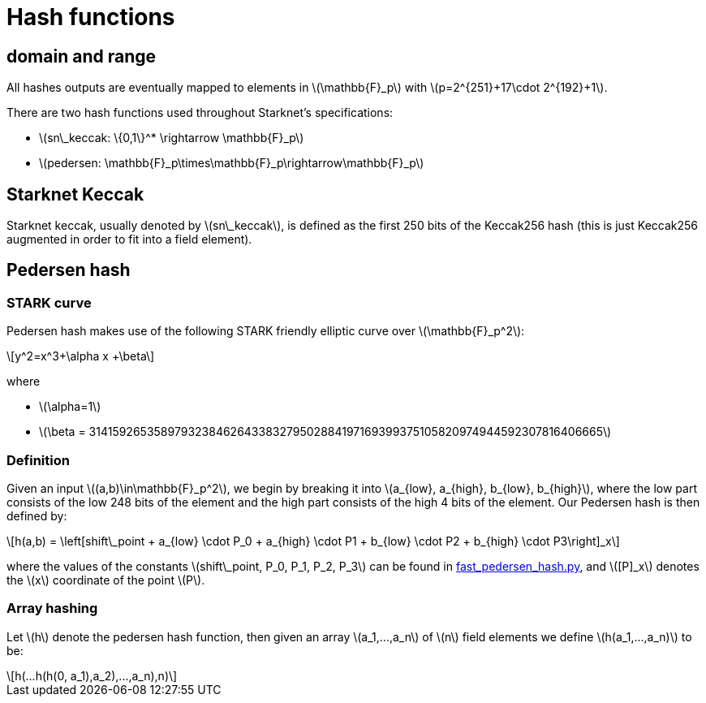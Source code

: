 [id="hash_functions"]
= Hash functions
:stem: latexmath

[id="domain_and_range"]
== domain and range

All hashes outputs are eventually mapped to elements in stem:[$\mathbb{F}_p$] with stem:[$p=2^{251}+17\cdot 2^{192}+1$].

There are two hash functions used throughout Starknet's specifications:

* stem:[$sn\_keccak: \{0,1\}^* \rightarrow \mathbb{F}_p$]
* stem:[$pedersen: \mathbb{F}_p\times\mathbb{F}_p\rightarrow\mathbb{F}_p$]

[id="starknet_keccak"]
== Starknet Keccak

Starknet keccak, usually denoted by stem:[$sn\_keccak$], is defined as the first 250 bits of the Keccak256 hash (this is just Keccak256 augmented
in order to fit into a field element).

[id="pedersen_hash"]
== Pedersen hash

[id="stark_curve"]
=== STARK curve

Pedersen hash makes use of the following STARK friendly elliptic curve over stem:[$\mathbb{F}_p^2$]:

[stem]
++++
y^2=x^3+\alpha x +\beta
++++

where

* stem:[$\alpha=1$]
* stem:[$\beta = 3141592653589793238462643383279502884197169399375105820974944592307816406665$]

[id="definition"]
=== Definition

Given an input stem:[$(a,b)\in\mathbb{F}_p^2$], we begin by breaking it into stem:[$a_{low}, a_{high}, b_{low}, b_{high}$],
where the low part consists of the low 248 bits of the element and the high part consists of the high 4 bits of the element. Our Pedersen hash is then defined by:

[stem]
++++
h(a,b) = \left[shift\_point + a_{low} \cdot P_0 + a_{high} \cdot P1 + b_{low} \cdot P2  + b_{high} \cdot P3\right]_x
++++

where the values of the constants stem:[$shift\_point, P_0, P_1, P_2, P_3$] can be found in link:https://github.com/starkware-libs/cairo-lang/blob/master/src/starkware/crypto/signature/fast_pedersen_hash.py[fast_pedersen_hash.py^], and stem:[$[P\]_x$] denotes the stem:[$x$] coordinate of the point stem:[$P$].

[id="array_hashing"]
=== Array hashing

Let stem:[$h$] denote the pedersen hash function, then given an array stem:[$a_1,...,a_n$] of stem:[$n$] field elements
we define stem:[$h(a_1,...,a_n)$] to be:

[stem]
++++
h(...h(h(0, a_1),a_2),...,a_n),n)
++++
